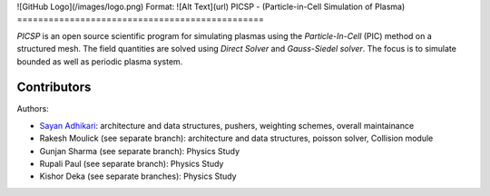 ![GitHub Logo](/images/logo.png)
Format: ![Alt Text](url)
PICSP - (Particle-in-Cell Simulation of Plasma)
===============================================

*PICSP* is an open source scientific program for simulating plasmas using the *Particle-In-Cell* (PIC) method on a structured mesh. The field quantities are solved using *Direct Solver* and *Gauss-Siedel solver*. The focus is to simulate bounded as well as periodic plasma system.


Contributors
------------

Authors:

- `Sayan Adhikari`_: architecture and data structures, pushers, weighting schemes, overall maintainance
- Rakesh Moulick (see separate branch): architecture and data structures, poisson solver, Collision module
- Gunjan Sharma (see separate branch): Physics Study
- Rupali Paul (see separate branch): Physics Study
- Kishor Deka (see separate branches): Physics Study

.. _`Sayan Adhikari`: mailto:sayan.adhikari@fys.uio.no
